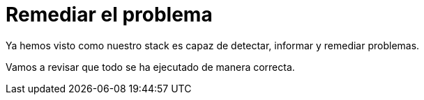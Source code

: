 = Remediar el problema
:page-layout: home
:!sectids:

Ya hemos visto como nuestro stack es capaz de detectar, informar y remediar problemas. 

Vamos a revisar que todo se ha ejecutado de manera correcta.
